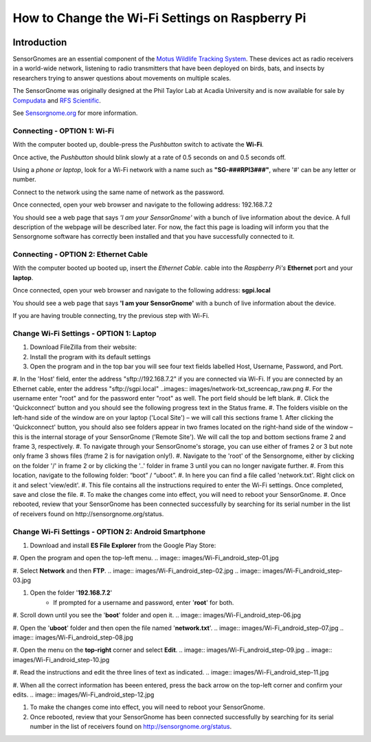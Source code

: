 *********************************************
How to Change the Wi-Fi Settings on Raspberry Pi
*********************************************

.. image:: images/finished_sg.jpg
  :alt: A finished Sensorgnome, ready to be deployed.

Introduction
============
SensorGnomes are an essential component of the `Motus Wildlife Tracking System <https://motus.org/>`_. These devices act as radio receivers in a world-wide network, listening to radio transmitters that have been deployed on birds, bats, and insects by researchers trying to answer questions about movements on multiple scales.

The SensorGnome was originally designed at the Phil Taylor Lab at Acadia University and is now available for sale by `Compudata <https://compudata.ca/sensorgnome/>`_ and `RFS Scientific <https://www.rfsscientific.com/>`_.

See `Sensorgnome.org <https://sensorgnome.org/>`_ for more information.

Connecting - OPTION 1: **Wi-Fi**
--------------------------------------------

.. youtube:: d0x9dIOvAr4

With the computer booted up, double-press the *Pushbutton* switch to activate the **Wi-Fi**.

Once active, the *Pushbutton* should blink slowly at a rate of 0.5 seconds on and 0.5 seconds off.

Using a *phone or laptop*, look for a Wi-Fi network with a name such as **"SG-###RPI3###"**, where '#' can be any letter or number.

Connect to the network using the same name of network as the password.

Once connected, open your web browser and navigate to the following address: 192.168.7.2

You should see a web page that says *'I am your SensorGnome'* with a bunch of live information about the device. A full description of the webpage will be described later. For now, the fact this page is loading will inform you that the Sensorgnome software has correctly been installed and that you have successfully connected to it.

Connecting - OPTION 2: **Ethernet Cable**
-----------------------------------------------

With the computer booted up booted up, insert the *Ethernet Cable*.
cable into the *Raspberry Pi's* **Ethernet** port and your **laptop**.

Once connected, open your web browser and navigate to the following address: **sgpi.local**

You should see a web page that says **'I am your SensorGnome'** with a bunch of live information about the device.

If you are having trouble connecting, try the previous step with Wi-Fi.


Change Wi-Fi Settings - OPTION 1: **Laptop**
--------------------------------------------------
.. image:: images/FileZilla_01.png

#. Download FileZilla from their website:
#. Install the program with its default settings
#. Open the program and in the top bar you will see four text fields labelled Host, Username, Password, and Port.
#. In the 'Host' field, enter the address "sftp://192.168.7.2" if you are connected via Wi-Fi. If you are connected by an Ethernet cable, enter the address "sftp://sgpi.local"
..images:: images/network-txt_screencap_raw.png
#. For the username enter "root" and for the password enter "root" as well. The port field should be left blank.
#. Click the 'Quickconnect' button and you should see the following progress text in the Status frame.
#. The folders visible on the left-hand side of the window are on your laptop ('Local Site') – we will call this sections frame 1. After clicking the 'Quickconnect' button, you should also see folders appear in two frames located on the right-hand side of the window – this is the internal storage of your SensorGnome ('Remote Site'). We will call the top and bottom sections frame 2 and frame 3, respectively.
#. To navigate through your SensorGnome's storage, you can use either of frames 2 or 3 but note only frame 3 shows files (frame 2 is for navigation only!).
#. Navigate to the 'root' of the Sensorgnome, either by clicking on the folder '/' in frame 2 or by clicking the '..' folder in frame 3 until you can no longer navigate further.
#. From this location, navigate to the following folder: “boot” / “uboot”.
#. In here you can find a file called 'network.txt'. Right click on it and select 'view/edit'.
#. This file contains all the instructions required to enter the Wi-Fi settings. Once completed, save and close the file.
#. To make the changes come into effect, you will need to reboot your SensorGnome.
#. Once rebooted, review that your SensorGnome has been connected successfully by searching for its serial number in the list of receivers found on http://sensorgnome.org/status.


Change Wi-Fi Settings - OPTION 2: **Android Smartphone**
--------------------------------------------------

#. Download and install **ES File Explorer** from the Google Play Store:

#. Open the program and open the top-left menu.
.. image:: images/Wi-Fi_android_step-01.jpg

#. Select **Network** and then **FTP**.
.. image:: images/Wi-Fi_android_step-02.jpg
.. image:: images/Wi-Fi_android_step-03.jpg

#. Open the folder '**192.168.7.2**'
		* If prompted for a username and password, enter '**root**' for both.
.. image:: images/Wi-Fi_android_step-04.jpg

#. Scroll down until you see the '**boot**' folder and open it.
.. image:: images/Wi-Fi_android_step-06.jpg

#. Open the '**uboot**' folder and then open the file named '**network.txt**'.
.. image:: images/Wi-Fi_android_step-07.jpg
.. image:: images/Wi-Fi_android_step-08.jpg

#. Open the menu on the **top-right** corner and select **Edit**.
.. image:: images/Wi-Fi_android_step-09.jpg
.. image:: images/Wi-Fi_android_step-10.jpg

#. Read the instructions and edit the three lines of text as indicated.
.. image:: images/Wi-Fi_android_step-11.jpg

#. When all the correct information has beeen entered, press the back arrow on the top-left corner and confirm your edits.
.. image:: images/Wi-Fi_android_step-12.jpg

#. To make the changes come into effect, you will need to reboot your SensorGnome.

#. Once rebooted, review that your SensorGnome has been connected successfully by searching for its serial number in the list of receivers found on http://sensorgnome.org/status.

